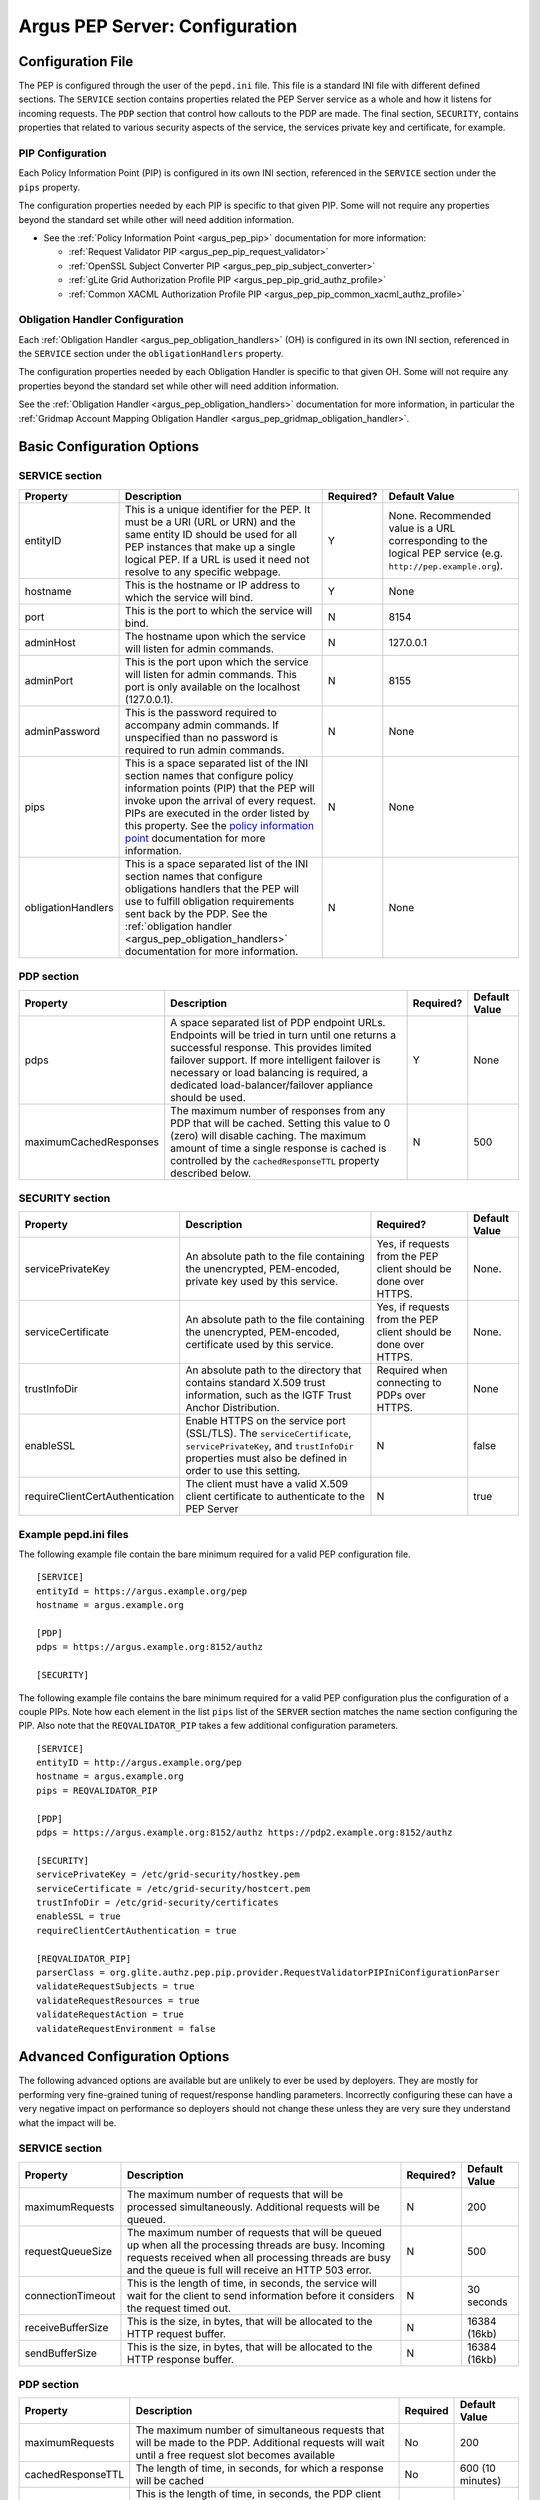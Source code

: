 .. _argus_pepd_configuration:

Argus PEP Server: Configuration
===============================

Configuration File
------------------

The PEP is configured through the user of the ``pepd.ini`` file. This
file is a standard INI file with different defined
sections. The ``SERVICE`` section contains properties related the PEP
Server service as a whole and how it listens for incoming requests. The
``PDP`` section that control how callouts to the PDP are made. The final
section, ``SECURITY``, contains properties that related to various
security aspects of the service, the services private key and
certificate, for example.

PIP Configuration
~~~~~~~~~~~~~~~~~

Each Policy Information Point (PIP) is configured in its own INI
section, referenced in the ``SERVICE`` section under the ``pips``
property.

The configuration properties needed by each PIP is specific to that
given PIP. Some will not require any properties beyond the standard set
while other will need addition information.

-  See the :ref:`Policy Information Point <argus_pep_pip>` documentation for
   more information:

   - :ref:`Request Validator PIP <argus_pep_pip_request_validator>`
   - :ref:`OpenSSL Subject Converter PIP <argus_pep_pip_subject_converter>`
   - :ref:`gLite Grid Authorization Profile PIP <argus_pep_pip_grid_authz_profile>`
   - :ref:`Common XACML Authorization Profile PIP <argus_pep_pip_common_xacml_authz_profile>`

Obligation Handler Configuration
~~~~~~~~~~~~~~~~~~~~~~~~~~~~~~~~

Each :ref:`Obligation Handler <argus_pep_obligation_handlers>` (OH) is configured in its own INI section,
referenced in the ``SERVICE`` section under the ``obligationHandlers``
property.

The configuration properties needed by each Obligation Handler is
specific to that given OH. Some will not require any properties beyond
the standard set while other will need addition information.

See the :ref:`Obligation Handler <argus_pep_obligation_handlers>` documentation for more
information, in particular the :ref:`Gridmap Account Mapping Obligation Handler <argus_pep_gridmap_obligation_handler>`.

Basic Configuration Options
---------------------------

SERVICE section
~~~~~~~~~~~~~~~

+----------------------+---------------------------------------------------------------------------------------------------------------------------------------------------------------------------------------------------------------------------------------------------------------------------------------------------------------------+-------------+----------------------------------------------------------------------------------------------------------------+
| Property             | Description                                                                                                                                                                                                                                                                                                         | Required?   | Default Value                                                                                                  |
+======================+=====================================================================================================================================================================================================================================================================================================================+=============+================================================================================================================+
| entityID             | This is a unique identifier for the PEP. It must be a URI (URL or URN) and the same entity ID should be used for all PEP instances that make up a single logical PEP. If a URL is used it need not resolve to any specific webpage.                                                                                 | Y           | None. Recommended value is a URL corresponding to the logical PEP service (e.g. ``http://pep.example.org``).   |
+----------------------+---------------------------------------------------------------------------------------------------------------------------------------------------------------------------------------------------------------------------------------------------------------------------------------------------------------------+-------------+----------------------------------------------------------------------------------------------------------------+
| hostname             | This is the hostname or IP address to which the service will bind.                                                                                                                                                                                                                                                  | Y           | None                                                                                                           |
+----------------------+---------------------------------------------------------------------------------------------------------------------------------------------------------------------------------------------------------------------------------------------------------------------------------------------------------------------+-------------+----------------------------------------------------------------------------------------------------------------+
| port                 | This is the port to which the service will bind.                                                                                                                                                                                                                                                                    | N           | 8154                                                                                                           |
+----------------------+---------------------------------------------------------------------------------------------------------------------------------------------------------------------------------------------------------------------------------------------------------------------------------------------------------------------+-------------+----------------------------------------------------------------------------------------------------------------+
| adminHost            | The hostname upon which the service will listen for admin commands.                                                                                                                                                                                                                                                 | N           | 127.0.0.1                                                                                                      |
+----------------------+---------------------------------------------------------------------------------------------------------------------------------------------------------------------------------------------------------------------------------------------------------------------------------------------------------------------+-------------+----------------------------------------------------------------------------------------------------------------+
| adminPort            | This is the port upon which the service will listen for admin commands. This port is only available on the localhost (127.0.0.1).                                                                                                                                                                                   | N           | 8155                                                                                                           |
+----------------------+---------------------------------------------------------------------------------------------------------------------------------------------------------------------------------------------------------------------------------------------------------------------------------------------------------------------+-------------+----------------------------------------------------------------------------------------------------------------+
| adminPassword        | This is the password required to accompany admin commands. If unspecified than no password is required to run admin commands.                                                                                                                                                                                       | N           | None                                                                                                           |
+----------------------+---------------------------------------------------------------------------------------------------------------------------------------------------------------------------------------------------------------------------------------------------------------------------------------------------------------------+-------------+----------------------------------------------------------------------------------------------------------------+
| pips                 | This is a space separated list of the INI section names that configure policy information points (PIP) that the PEP will invoke upon the arrival of every request. PIPs are executed in the order listed by this property. See the `policy information point <AuthZPEPPIP>`__ documentation for more information.   | N           | None                                                                                                           |
+----------------------+---------------------------------------------------------------------------------------------------------------------------------------------------------------------------------------------------------------------------------------------------------------------------------------------------------------------+-------------+----------------------------------------------------------------------------------------------------------------+
| obligationHandlers   | This is a space separated list of the INI section names that configure obligations handlers that the PEP will use to fulfill obligation requirements sent back by the PDP. See the :ref:`obligation handler <argus_pep_obligation_handlers>` documentation for more information.                                    | N           | None                                                                                                           |
+----------------------+---------------------------------------------------------------------------------------------------------------------------------------------------------------------------------------------------------------------------------------------------------------------------------------------------------------------+-------------+----------------------------------------------------------------------------------------------------------------+

PDP section
~~~~~~~~~~~

+--------------------------+-------------------------------------------------------------------------------------------------------------------------------------------------------------------------------------------------------------------------------------------------------------------------------------------------------+-------------+-----------------+
| Property                 | Description                                                                                                                                                                                                                                                                                           | Required?   | Default Value   |
+==========================+=======================================================================================================================================================================================================================================================================================================+=============+=================+
| pdps                     | A space separated list of PDP endpoint URLs. Endpoints will be tried in turn until one returns a successful response. This provides limited failover support. If more intelligent failover is necessary or load balancing is required, a dedicated load-balancer/failover appliance should be used.   | Y           | None            |
+--------------------------+-------------------------------------------------------------------------------------------------------------------------------------------------------------------------------------------------------------------------------------------------------------------------------------------------------+-------------+-----------------+
| maximumCachedResponses   | The maximum number of responses from any PDP that will be cached. Setting this value to 0 (zero) will disable caching. The maximum amount of time a single response is cached is controlled by the ``cachedResponseTTL`` property described below.                                                    | N           | 500             |
+--------------------------+-------------------------------------------------------------------------------------------------------------------------------------------------------------------------------------------------------------------------------------------------------------------------------------------------------+-------------+-----------------+

SECURITY section
~~~~~~~~~~~~~~~~

+-----------------------------------+-------------------------------------------------------------------------------------------------------------------------------------------------------------------------------------+-------------------------------------------------------------------+-----------------+
| Property                          | Description                                                                                                                                                                         | Required?                                                         | Default Value   |
+===================================+=====================================================================================================================================================================================+===================================================================+=================+
| servicePrivateKey                 | An absolute path to the file containing the unencrypted, PEM-encoded, private key used by this service.                                                                             | Yes, if requests from the PEP client should be done over HTTPS.   | None.           |
+-----------------------------------+-------------------------------------------------------------------------------------------------------------------------------------------------------------------------------------+-------------------------------------------------------------------+-----------------+
| serviceCertificate                | An absolute path to the file containing the unencrypted, PEM-encoded, certificate used by this service.                                                                             | Yes, if requests from the PEP client should be done over HTTPS.   | None.           |
+-----------------------------------+-------------------------------------------------------------------------------------------------------------------------------------------------------------------------------------+-------------------------------------------------------------------+-----------------+
| trustInfoDir                      | An absolute path to the directory that contains standard X.509 trust information, such as the IGTF Trust Anchor Distribution.                                                       | Required when connecting to PDPs over HTTPS.                      | None            |
+-----------------------------------+-------------------------------------------------------------------------------------------------------------------------------------------------------------------------------------+-------------------------------------------------------------------+-----------------+
| enableSSL                         | Enable HTTPS on the service port (SSL/TLS). The ``serviceCertificate``, ``servicePrivateKey``, and ``trustInfoDir`` properties must also be defined in order to use this setting.   | N                                                                 | false           |
+-----------------------------------+-------------------------------------------------------------------------------------------------------------------------------------------------------------------------------------+-------------------------------------------------------------------+-----------------+
| requireClientCertAuthentication   | The client must have a valid X.509 client certificate to authenticate to the PEP Server                                                                                             | N                                                                 | true            |
+-----------------------------------+-------------------------------------------------------------------------------------------------------------------------------------------------------------------------------------+-------------------------------------------------------------------+-----------------+

Example pepd.ini files
~~~~~~~~~~~~~~~~~~~~~~

The following example file contain the bare minimum required for a valid
PEP configuration file.

::

    [SERVICE]
    entityId = https://argus.example.org/pep
    hostname = argus.example.org

    [PDP]
    pdps = https://argus.example.org:8152/authz

    [SECURITY]

The following example file contains the bare minimum required for a
valid PEP configuration plus the configuration of a couple PIPs. Note
how each element in the list ``pips`` list of the ``SERVER`` section
matches the name section configuring the PIP. Also note that the
``REQVALIDATOR_PIP`` takes a few additional configuration parameters.

::

    [SERVICE]
    entityID = http://argus.example.org/pep
    hostname = argus.example.org
    pips = REQVALIDATOR_PIP 

    [PDP]
    pdps = https://argus.example.org:8152/authz https://pdp2.example.org:8152/authz

    [SECURITY]
    servicePrivateKey = /etc/grid-security/hostkey.pem
    serviceCertificate = /etc/grid-security/hostcert.pem
    trustInfoDir = /etc/grid-security/certificates
    enableSSL = true
    requireClientCertAuthentication = true

    [REQVALIDATOR_PIP]
    parserClass = org.glite.authz.pep.pip.provider.RequestValidatorPIPIniConfigurationParser
    validateRequestSubjects = true
    validateRequestResources = true
    validateRequestAction = true
    validateRequestEnvironment = false

Advanced Configuration Options
------------------------------

The following advanced options are available but are unlikely to ever be
used by deployers. They are mostly for performing very fine-grained
tuning of request/response handling parameters. Incorrectly configuring
these can have a very negative impact on performance so deployers should
not change these unless they are very sure they understand what the
impact will be.

SERVICE section
~~~~~~~~~~~~~~~

+---------------------+-------------------------------------------------------------------------------------------------------------------------------------------------------------------------------------------------------------------------+-------------+-----------------+
| Property            | Description                                                                                                                                                                                                             | Required?   | Default Value   |
+=====================+=========================================================================================================================================================================================================================+=============+=================+
| maximumRequests     | The maximum number of requests that will be processed simultaneously. Additional requests will be queued.                                                                                                               | N           | 200             |
+---------------------+-------------------------------------------------------------------------------------------------------------------------------------------------------------------------------------------------------------------------+-------------+-----------------+
| requestQueueSize    | The maximum number of requests that will be queued up when all the processing threads are busy. Incoming requests received when all processing threads are busy and the queue is full will receive an HTTP 503 error.   | N           | 500             |
+---------------------+-------------------------------------------------------------------------------------------------------------------------------------------------------------------------------------------------------------------------+-------------+-----------------+
| connectionTimeout   | This is the length of time, in seconds, the service will wait for the client to send information before it considers the request timed out.                                                                             | N           | 30 seconds      |
+---------------------+-------------------------------------------------------------------------------------------------------------------------------------------------------------------------------------------------------------------------+-------------+-----------------+
| receiveBufferSize   | This is the size, in bytes, that will be allocated to the HTTP request buffer.                                                                                                                                          | N           | 16384 (16kb)    |
+---------------------+-------------------------------------------------------------------------------------------------------------------------------------------------------------------------------------------------------------------------+-------------+-----------------+
| sendBufferSize      | This is the size, in bytes, that will be allocated to the HTTP response buffer.                                                                                                                                         | N           | 16384 (16kb)    |
+---------------------+-------------------------------------------------------------------------------------------------------------------------------------------------------------------------------------------------------------------------+-------------+-----------------+

PDP section
~~~~~~~~~~~

.. list-table::
    :header-rows: 1

    *
        - Property
        - Description
        - Required
        - Default Value

    *
        - maximumRequests
        - The maximum number of simultaneous requests that will be made to the PDP. Additional requests will wait
          until a free request slot becomes available
        - No
        - 200

    *
        - cachedResponseTTL
        - The length of time, in seconds, for which a response will be cached
        - No
        - 600 (10 minutes)

    *
        - connectionTimeout
        - This is the length of time, in seconds, the PDP client will wait for the PDP to send
          information before it considers the request timed out
        - No
        - 30

    *
        - receiveBufferSize
        - This is the size, in bytes, that will be allocated to the PDP client send buffer
        - None
        - 16384 (16 KB)

    *
        - sendBufferSize
        - This is the size, in bytes, that will be allocated to the PDP client request buffer
        - None
        - 16384 (16 KB)

SECURITY section
~~~~~~~~~~~~~~~~

+--------------------+-----------------------------------------------------------------------------------------------------------------+-------------+-----------------+
| Property           | Description                                                                                                     | Required?   | Default Value   |
+====================+=================================================================================================================+=============+=================+
| trustInfoRefresh   | The frequency, in minutes, that the trust material specified by ``trustInfoDir`` will be checked for updates.   | N           | 60 (1 hour)     |
+--------------------+-----------------------------------------------------------------------------------------------------------------+-------------+-----------------+
